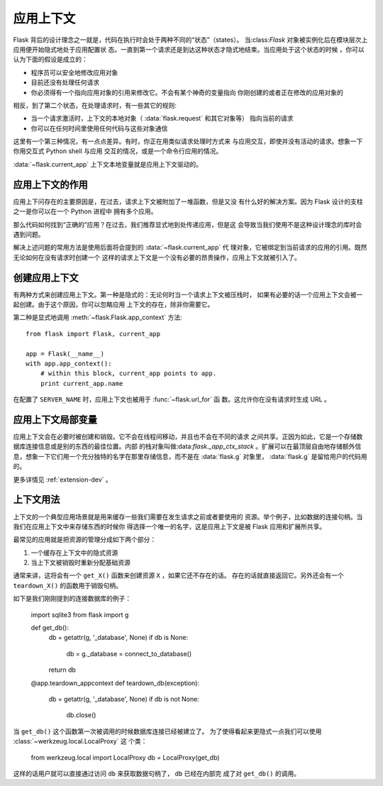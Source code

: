 .. _app-context:

应用上下文
=======================

.. versionadded:: 0.9

Flask 背后的设计理念之一就是，代码在执行时会处于两种不同的“状态”（states）。
当:class:`Flask` 对象被实例化后在模块层次上应用便开始隐式地处于应用配置状
态。一直到第一个请求还是到达这种状态才隐式地结束。当应用处于这个状态的时候
，你可以认为下面的假设是成立的：

-   程序员可以安全地修改应用对象
-   目前还没有处理任何请求
-   你必须得有一个指向应用对象的引用来修改它。不会有某个神奇的变量指向
    你刚创建的或者正在修改的应用对象的

相反，到了第二个状态，在处理请求时，有一些其它的规则:

-   当一个请求激活时，上下文的本地对象（ :data:`flask.request` 和其它对象等）
    指向当前的请求
-   你可以在任何时间里使用任何代码与这些对象通信


这里有一个第三种情况，有一点点差异。有时，你正在用类似请求处理时方式来
与应用交互，即使并没有活动的请求。想象一下你用交互式 Python shell 与应用
交互的情况，或是一个命令行应用的情况。

:data:`~flask.current_app` 上下文本地变量就是应用上下文驱动的。

应用上下文的作用
----------------------------------

应用上下问存在的主要原因是，在过去，请求上下文被附加了一堆函数，但是又没
有什么好的解决方案。因为 Flask 设计的支柱之一是你可以在一个 Python 进程中
拥有多个应用。

那么代码如何找到“正确的”应用？在过去，我们推荐显式地到处传递应用，但是这
会导致当我们使用不是这种设计理念的库时会遇到问题。

解决上述问题的常用方法是使用后面将会提到的 :data:`~flask.current_app` 代
理对象，它被绑定到当前请求的应用的引用。既然无论如何在没有请求时创建一个
这样的请求上下文是一个没有必要的昂贵操作，应用上下文就被引入了。

创建应用上下文
-------------------------------

有两种方式来创建应用上下文。第一种是隐式的：无论何时当一个请求上下文被压栈时，
如果有必要的话一个应用上下文会被一起创建。由于这个原因，你可以忽略应用
上下文的存在，除非你需要它。

第二种是显式地调用 :meth:`~flask.Flask.app_context` 方法::

    from flask import Flask, current_app

    app = Flask(__name__)
    with app.app_context():
        # within this block, current_app points to app.
        print current_app.name

在配置了 ``SERVER_NAME`` 时，应用上下文也被用于 :func:`~flask.url_for` 函
数。这允许你在没有请求时生成 URL 。

应用上下文局部变量
-----------------------

应用上下文会在必要时被创建和销毁。它不会在线程间移动，并且也不会在不同的请求
之间共享。正因为如此，它是一个存储数据库连接信息或是别的东西的最佳位置。内部
的栈对象叫做:data:`flask._app_ctx_stack` 。扩展可以在最顶层自由地存储额外信
息，想象一下它们用一个充分独特的名字在那里存储信息，而不是在 :data:`flask.g` 
对象里， :data:`flask.g` 是留给用户的代码用的。

更多详情见 :ref:`extension-dev` 。

上下文用法
-------------

上下文的一个典型应用场景就是用来缓存一些我们需要在发生请求之前或者要使用的
资源。举个例子，比如数据的连接句柄。当我们在应用上下文中来存储东西的时候你
得选择一个唯一的名字，这是应用上下文是被 Flask 应用和扩展所共享。

最常见的应用就是把资源的管理分成如下两个部分：

1.  一个缓存在上下文中的隐式资源
2.  当上下文被销毁时重新分配基础资源

通常来讲，这将会有一个 ``get_X()`` 函数来创建资源 ``X`` ，如果它还不存在的话。
存在的话就直接返回它。另外还会有一个 ``teardown_X()`` 的函数用于销毁句柄。

如下是我们刚刚提到的连接数据库的例子：

    import sqlite3
    from flask import g

    def get_db():
        db = getattr(g, '_database', None)
        if db is None:
            db = g._database = connect_to_database()
        return db

    @app.teardown_appcontext
    def teardown_db(exception):
        db = getattr(g, '_database', None)
        if db is not None:
            db.close()

当 ``get_db()`` 这个函数第一次被调用的时候数据库连接已经被建立了。
为了使得看起来更隐式一点我们可以使用 :class:`~werkzeug.local.LocalProxy` 这
个类：

    from werkzeug.local import LocalProxy
    db = LocalProxy(get_db)

这样的话用户就可以直接通过访问 ``db`` 来获取数据句柄了， ``db`` 已经在内部完
成了对 ``get_db()`` 的调用。

